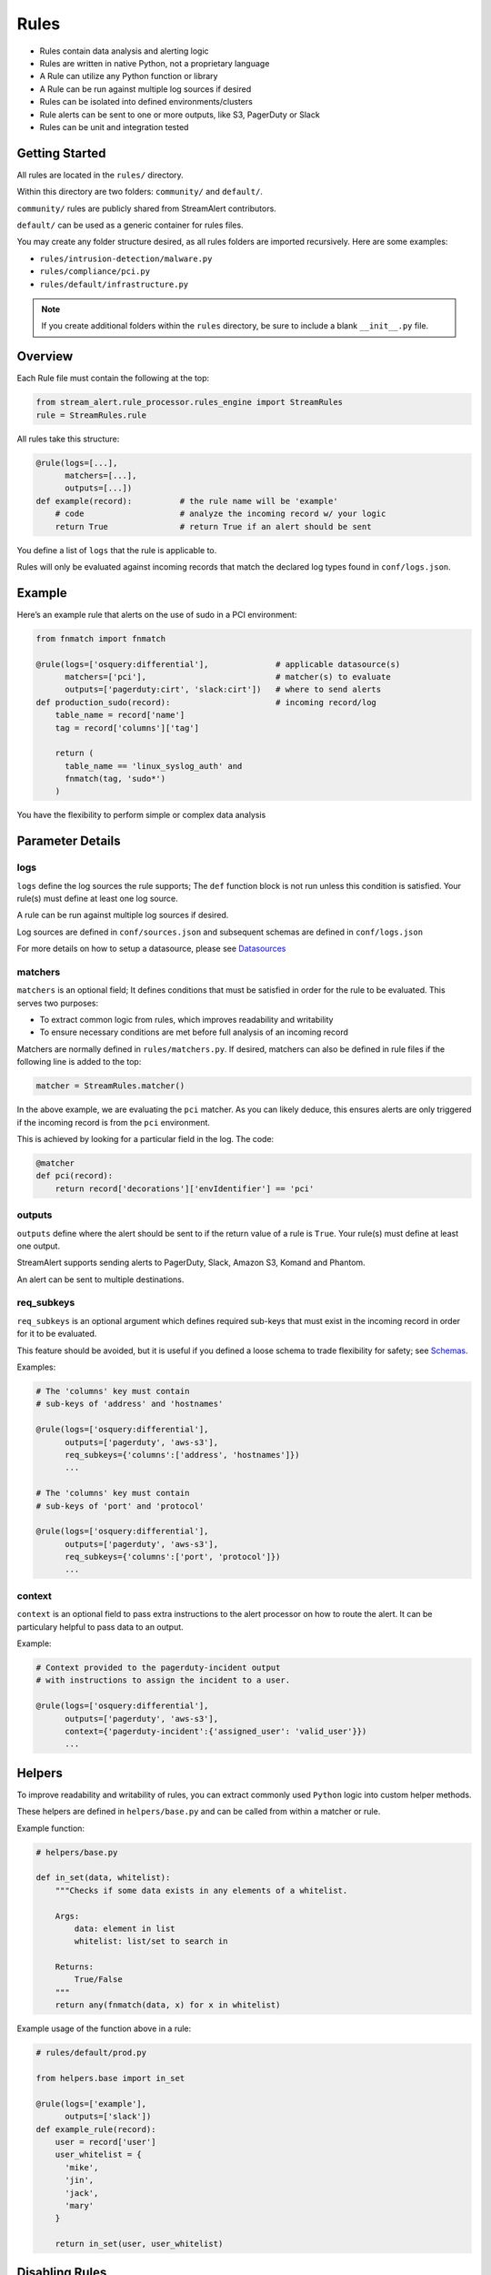 Rules
=====

* Rules contain data analysis and alerting logic
* Rules are written in native Python, not a proprietary language
* A Rule can utilize any Python function or library
* A Rule can be run against multiple log sources if desired
* Rules can be isolated into defined environments/clusters
* Rule alerts can be sent to one or more outputs, like S3, PagerDuty or Slack
* Rules can be unit and integration tested

Getting Started
---------------

All rules are located in the ``rules/`` directory.

Within this directory are two folders: ``community/`` and ``default/``.

``community/`` rules are publicly shared from StreamAlert contributors.

``default/`` can be used as a generic container for rules files.

You may create any folder structure desired, as all rules folders are imported recursively. Here are some examples:

* ``rules/intrusion-detection/malware.py``
* ``rules/compliance/pci.py``
* ``rules/default/infrastructure.py``

.. note:: If you create additional folders within the ``rules`` directory, be sure to include a blank ``__init__.py`` file.

Overview
--------

Each Rule file must contain the following at the top:

.. code-block:: python

  from stream_alert.rule_processor.rules_engine import StreamRules
  rule = StreamRules.rule

All rules take this structure:

.. code-block:: python

    @rule(logs=[...],
          matchers=[...],
          outputs=[...])
    def example(record):          # the rule name will be 'example'
        # code                    # analyze the incoming record w/ your logic
        return True               # return True if an alert should be sent

You define a list of ``logs`` that the rule is applicable to.

Rules will only be evaluated against incoming records that match the declared log types found in ``conf/logs.json``.


Example
-------

Here’s an example rule that alerts on the use of sudo in a PCI environment:

.. code-block:: python

    from fnmatch import fnmatch

    @rule(logs=['osquery:differential'],              # applicable datasource(s)
          matchers=['pci'],                           # matcher(s) to evaluate
          outputs=['pagerduty:cirt', 'slack:cirt'])   # where to send alerts
    def production_sudo(record):                      # incoming record/log
        table_name = record['name']
        tag = record['columns']['tag']

        return (
          table_name == 'linux_syslog_auth' and
          fnmatch(tag, 'sudo*')
        )

You have the flexibility to perform simple or complex data analysis


Parameter Details
-----------------

logs
~~~~

``logs`` define the log sources the rule supports; The ``def`` function block is not run unless this condition is satisfied. Your rule(s) must define at least one log source.

A rule can be run against multiple log sources if desired.

Log sources are defined in ``conf/sources.json`` and subsequent schemas are defined in ``conf/logs.json``

For more details on how to setup a datasource, please see `Datasources <conf-datasources.html>`_

matchers
~~~~~~~~

``matchers`` is an optional field; It defines conditions that must be satisfied in order for the rule to be evaluated.  This serves two purposes:

* To extract common logic from rules, which improves readability and writability
* To ensure necessary conditions are met before full analysis of an incoming record

Matchers are normally defined in ``rules/matchers.py``. If desired, matchers can also be defined in rule files if the following line is added to the top:

.. code-block:: python

  matcher = StreamRules.matcher()

In the above example, we are evaluating the ``pci`` matcher.  As you can likely deduce, this ensures alerts are only triggered if the incoming record is from the ``pci`` environment.

This is achieved by looking for a particular field in the log. The code:

.. code-block:: python

    @matcher
    def pci(record):
        return record['decorations']['envIdentifier'] == 'pci'


outputs
~~~~~~~

``outputs`` define where the alert should be sent to if the return value of a rule is ``True``. Your rule(s) must define at least one output.

StreamAlert supports sending alerts to PagerDuty, Slack, Amazon S3, Komand and Phantom.

An alert can be sent to multiple destinations.

req_subkeys
~~~~~~~~~~~

``req_subkeys`` is an optional argument which defines required sub-keys that must exist in the incoming record in order for it to be evaluated.

This feature should be avoided, but it is useful if you defined a loose schema to trade flexibility for safety; see `Schemas <conf-schemas.html#json-example-osquery>`_.

Examples:

.. code-block:: python

  # The 'columns' key must contain
  # sub-keys of 'address' and 'hostnames'

  @rule(logs=['osquery:differential'],
        outputs=['pagerduty', 'aws-s3'],
        req_subkeys={'columns':['address', 'hostnames']})
        ...

  # The 'columns' key must contain
  # sub-keys of 'port' and 'protocol'

  @rule(logs=['osquery:differential'],
        outputs=['pagerduty', 'aws-s3'],
        req_subkeys={'columns':['port', 'protocol']})
        ...

context
~~~~~~~~~~~

``context`` is an optional field to pass extra instructions to the alert processor on how to route the alert. It can be particulary helpful to pass data to an output.

Example:

.. code-block:: python

  # Context provided to the pagerduty-incident output
  # with instructions to assign the incident to a user.

  @rule(logs=['osquery:differential'],
        outputs=['pagerduty', 'aws-s3'],
        context={'pagerduty-incident':{'assigned_user': 'valid_user'}})
        ...


Helpers
-------
To improve readability and writability of rules, you can extract commonly used ``Python`` logic into custom helper methods.

These helpers are defined in ``helpers/base.py`` and can be called from within a matcher or rule.

Example function:

.. code-block:: python

    # helpers/base.py

    def in_set(data, whitelist):
        """Checks if some data exists in any elements of a whitelist.

        Args:
            data: element in list
            whitelist: list/set to search in

        Returns:
            True/False
        """
        return any(fnmatch(data, x) for x in whitelist)

Example usage of the function above in a rule:

.. code-block:: python

    # rules/default/prod.py

    from helpers.base import in_set

    @rule(logs=['example'],
          outputs=['slack'])
    def example_rule(record):
        user = record['user']
        user_whitelist = {
          'mike',
          'jin',
          'jack',
          'mary'
        }

        return in_set(user, user_whitelist)


Disabling Rules
---------------

In the event that a rule must be temporarily disabled, due to either poor fidelity or any other reason, the ``@disable`` decorator can be used.

This allows you to keep the rule definition and tests in place, instead of having to remove them entirely.

In the following example, ``@disable`` prevents the first rule from analyzing incoming records:

.. code-block:: python

  # the decorator must be imported, similar to @rule and @matcher
  disable = StreamRules.disable()

  @disable
  @rule(logs=['example'],
        outputs=['slack'])
  def example_rule(record):
      host = record['host']

    return host == 'jump-server-1.network.com'


  @rule(logs=['example'],
        outputs=['slack'])
  def example_rule(record):
      user = record['user']
      user_whitelist = {
        'mike',
        'jin',
        'jack',
        'mary'
      }

      return in_set(user, user_whitelist)


Testing
-------

For instructions on how to create and run tests to validate rules, see `Rule Testing <rule-testing.html>`_.
